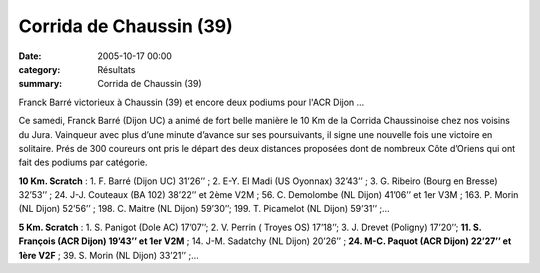 Corrida de Chaussin (39)
========================

:date: 2005-10-17 00:00
:category: Résultats
:summary: Corrida de Chaussin (39)

Franck Barré victorieux à Chaussin (39) et encore deux podiums pour l'ACR Dijon ...


Ce samedi, Franck Barré (Dijon UC) a animé de fort belle manière le 10 Km de la Corrida Chaussinoise chez nos voisins du Jura. Vainqueur avec plus d’une minute d’avance sur ses poursuivants, il signe une nouvelle fois une victoire en solitaire. Prés de 300 coureurs ont pris le départ des deux distances proposées dont de nombreux Côte d’Oriens qui ont fait des podiums par catégorie.


**10 Km. Scratch** : 1. F. Barré (Dijon UC) 31’26’’ ; 2. E-Y. El Madi (US Oyonnax) 32’43’’ ; 3. G. Ribeiro (Bourg en Bresse) 32’53’’ ; 24. J-J. Couteaux (BA 102) 38’22’’ et 2ème  V2M ; 56. C. Demolombe (NL Dijon) 41’06’’ et 1er  V3M ; 163.  P. Morin (NL Dijon) 52’56’’ ; 198. C. Maitre (NL Dijon) 59’30’’; 199. T. Picamelot (NL Dijon) 59’31’’ ;…


**5 Km. Scratch** : 1. S. Panigot (Dole AC) 17’07’’; 2. V. Perrin ( Troyes OS) 17’18’’; 3. J. Drevet (Poligny) 17’20’’; **11. S. François (ACR Dijon) 19’43’’ et 1er V2M** ; 14. J-M. Sadatchy (NL Dijon) 20’26’’ ; **24. M-C. Paquot (ACR Dijon) 22’27’’ et 1ère  V2F** ; 39. S. Morin (NL Dijon) 33’21’’ ;…
